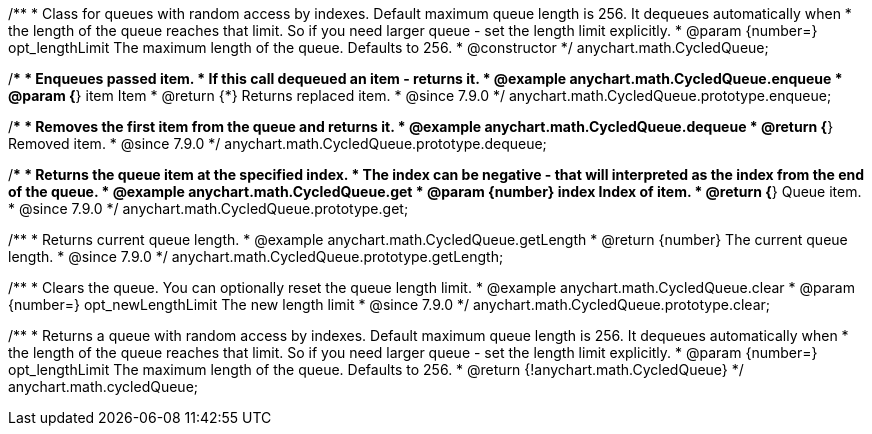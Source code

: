 /**
 * Class for queues with random access by indexes. Default maximum queue length is 256. It dequeues automatically when
 * the length of the queue reaches that limit. So if you need larger queue - set the length limit explicitly.
 * @param {number=} opt_lengthLimit The maximum length of the queue. Defaults to 256.
 * @constructor
 */
anychart.math.CycledQueue;


//----------------------------------------------------------------------------------------------------------------------
//
//  anychart.math.CycledQueue.prototype.enqueue
//
//----------------------------------------------------------------------------------------------------------------------

/**
 * Enqueues passed item.
 * If this call dequeued an item - returns it.
 * @example anychart.math.CycledQueue.enqueue
 * @param {*} item Item
 * @return {*} Returns replaced item.
 * @since 7.9.0
 */
anychart.math.CycledQueue.prototype.enqueue;


//----------------------------------------------------------------------------------------------------------------------
//
//  anychart.math.CycledQueue.prototype.dequeue
//
//----------------------------------------------------------------------------------------------------------------------

/**
 * Removes the first item from the queue and returns it.
 * @example anychart.math.CycledQueue.dequeue
 * @return {*} Removed item.
 * @since 7.9.0
 */
anychart.math.CycledQueue.prototype.dequeue;


//----------------------------------------------------------------------------------------------------------------------
//
//  anychart.math.CycledQueue.prototype.get
//
//----------------------------------------------------------------------------------------------------------------------

/**
 * Returns the queue item at the specified index.
 * The index can be negative - that will interpreted as the index from the end of the queue.
 * @example anychart.math.CycledQueue.get
 * @param {number} index Index of item.
 * @return {*} Queue item.
 * @since 7.9.0
 */
anychart.math.CycledQueue.prototype.get;


//----------------------------------------------------------------------------------------------------------------------
//
//  anychart.math.CycledQueue.prototype.getLength
//
//----------------------------------------------------------------------------------------------------------------------

/**
 * Returns current queue length.
 * @example anychart.math.CycledQueue.getLength
 * @return {number} The current queue length.
 * @since 7.9.0
 */
anychart.math.CycledQueue.prototype.getLength;


//----------------------------------------------------------------------------------------------------------------------
//
//  anychart.math.CycledQueue.prototype.clear
//
//----------------------------------------------------------------------------------------------------------------------

/**
 * Clears the queue. You can optionally reset the queue length limit.
 * @example anychart.math.CycledQueue.clear
 * @param {number=} opt_newLengthLimit The new length limit
 * @since 7.9.0
 */
anychart.math.CycledQueue.prototype.clear;

//----------------------------------------------------------------------------------------------------------------------
//
//  anychart.math.cycledQueue
//
//----------------------------------------------------------------------------------------------------------------------


/**
 * Returns a queue with random access by indexes. Default maximum queue length is 256. It dequeues automatically when
 * the length of the queue reaches that limit. So if you need larger queue - set the length limit explicitly.
 * @param {number=} opt_lengthLimit The maximum length of the queue. Defaults to 256.
 * @return {!anychart.math.CycledQueue}
 */
anychart.math.cycledQueue;

